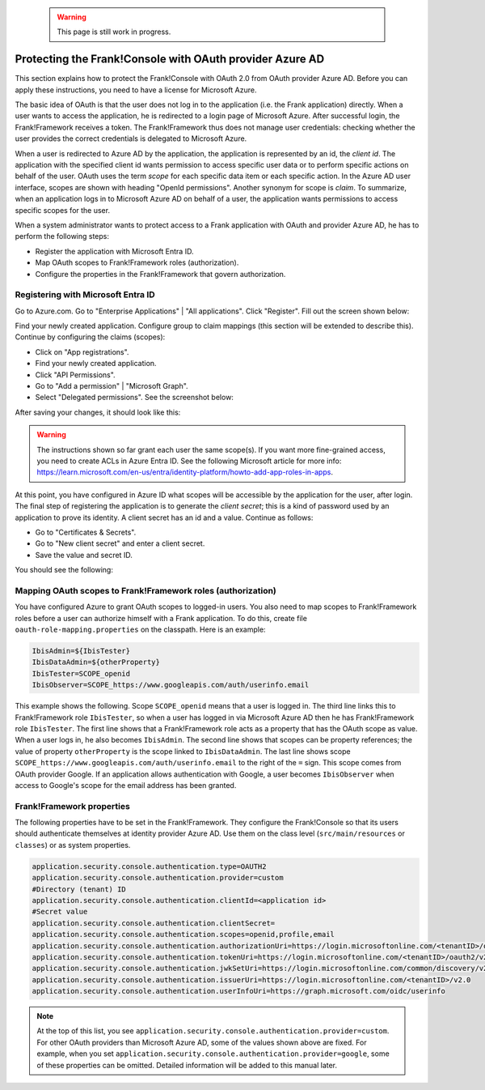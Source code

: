   .. WARNING::

     This page is still work in progress.

.. _deploymentMicrosoftEntraId:

Protecting the Frank!Console with OAuth provider Azure AD
=========================================================

This section explains how to protect the Frank!Console with OAuth 2.0 from OAuth provider Azure AD. Before you can apply these instructions, you need to have a license for Microsoft Azure.

The basic idea of OAuth is that the user does not log in to the application (i.e. the Frank application) directly. When a user wants to access the application, he is redirected to a login page of Microsoft Azure. After successful login, the Frank!Framework receives a token. The Frank!Framework thus does not manage user credentials: checking whether the user provides the correct credentials is delegated to Microsoft Azure.

When a user is redirected to Azure AD by the application, the application is represented by an id, the *client id*. The application with the specified client id wants permission to access specific user data or to perform specific actions on behalf of the user. OAuth uses the term *scope* for each specific data item or each specific action. In the Azure AD user interface, scopes are shown with heading "OpenId permissions". Another synonym for scope is *claim*. To summarize, when an application logs in to Microsoft Azure AD on behalf of a user, the application wants permissions to access specific scopes for the user.

When a system administrator wants to protect access to a Frank application with OAuth and provider Azure AD, he has to perform the following steps:

* Register the application with Microsoft Entra ID.
* Map OAuth scopes to Frank!Framework roles (authorization).
* Configure the properties in the Frank!Framework that govern authorization.

Registering with Microsoft Entra ID
-----------------------------------

Go to Azure.com. Go to "Enterprise Applications" | "All applications". Click "Register". Fill out the screen shown below:

.. image:: registerApplication.jpg

Find your newly created application. Configure group to claim mappings (this section will be extended to describe this). Continue by configuring the claims (scopes):

* Click on "App registrations".
* Find your newly created application.
* Click "API Permissions".
* Go to "Add a permission" | "Microsoft Graph".
* Select "Delegated permissions". See the screenshot below:

.. image:: requestApiPermissions.jpg

After saving your changes, it should look like this:

.. image:: configuredPermissions.jpg

.. WARNING::

   The instructions shown so far grant each user the same scope(s). If you want more fine-grained access, you need to create ACLs in Azure Entra ID. See the following Microsoft article for more info: https://learn.microsoft.com/en-us/entra/identity-platform/howto-add-app-roles-in-apps.

At this point, you have configured in Azure ID what scopes will be accessible by the application for the user, after login. The final step of registering the application is to generate the *client secret*; this is a kind of password used by an application to prove its identity. A client secret has an id and a value. Continue as follows:

* Go to "Certificates & Secrets".
* Go to "New client secret" and enter a client secret.
* Save the value and secret ID.

You should see the following:

.. image:: endpoints.jpg

Mapping OAuth scopes to Frank!Framework roles (authorization)
-------------------------------------------------------------

You have configured Azure to grant OAuth scopes to logged-in users. You also need to map scopes to Frank!Framework roles before a user can authorize himself with a Frank application. To do this, create file ``oauth-role-mapping.properties`` on the classpath. Here is an example:

.. code-block::

   IbisAdmin=${IbisTester}
   IbisDataAdmin=${otherProperty}
   IbisTester=SCOPE_openid
   IbisObserver=SCOPE_https://www.googleapis.com/auth/userinfo.email

This example shows the following. Scope ``SCOPE_openid`` means that a user is logged in. The third line links this to Frank!Framework role ``IbisTester``, so when a user has logged in via Microsoft Azure AD then he has Frank!Framework role ``IbisTester``. The first line shows that a Frank!Framework role acts as a property that has the OAuth scope as value. When a user logs in, he also becomes ``IbisAdmin``. The second line shows that scopes can be property references; the value of property ``otherProperty`` is the scope linked to ``IbisDataAdmin``. The last line shows scope ``SCOPE_https://www.googleapis.com/auth/userinfo.email`` to the right of the ``=`` sign. This scope comes from OAuth provider Google. If an application allows authentication with Google, a user becomes ``IbisObserver`` when access to Google's scope for the email address has been granted.

Frank!Framework properties
--------------------------

The following properties have to be set in the Frank!Framework. They configure the Frank!Console so that its users should authenticate themselves at identity provider Azure AD. Use them on the class level (``src/main/resources`` or ``classes``) or as system properties.

.. code-block:: none

   application.security.console.authentication.type=OAUTH2
   application.security.console.authentication.provider=custom
   #Directory (tenant) ID
   application.security.console.authentication.clientId=<application id>
   #Secret value
   application.security.console.authentication.clientSecret=
   application.security.console.authentication.scopes=openid,profile,email
   application.security.console.authentication.authorizationUri=https://login.microsoftonline.com/<tenantID>/oauth2/v2.0/authorize
   application.security.console.authentication.tokenUri=https://login.microsoftonline.com/<tenantID>/oauth2/v2.0/token
   application.security.console.authentication.jwkSetUri=https://login.microsoftonline.com/common/discovery/v2.0/keys
   application.security.console.authentication.issuerUri=https://login.microsoftonline.com/<tenantID>/v2.0
   application.security.console.authentication.userInfoUri=https://graph.microsoft.com/oidc/userinfo

.. NOTE::

   At the top of this list, you see ``application.security.console.authentication.provider=custom``. For other OAuth providers than Microsoft Azure AD, some of the values shown above are fixed. For example, when you set ``application.security.console.authentication.provider=google``, some of these properties can be omitted. Detailed information will be added to this manual later.
